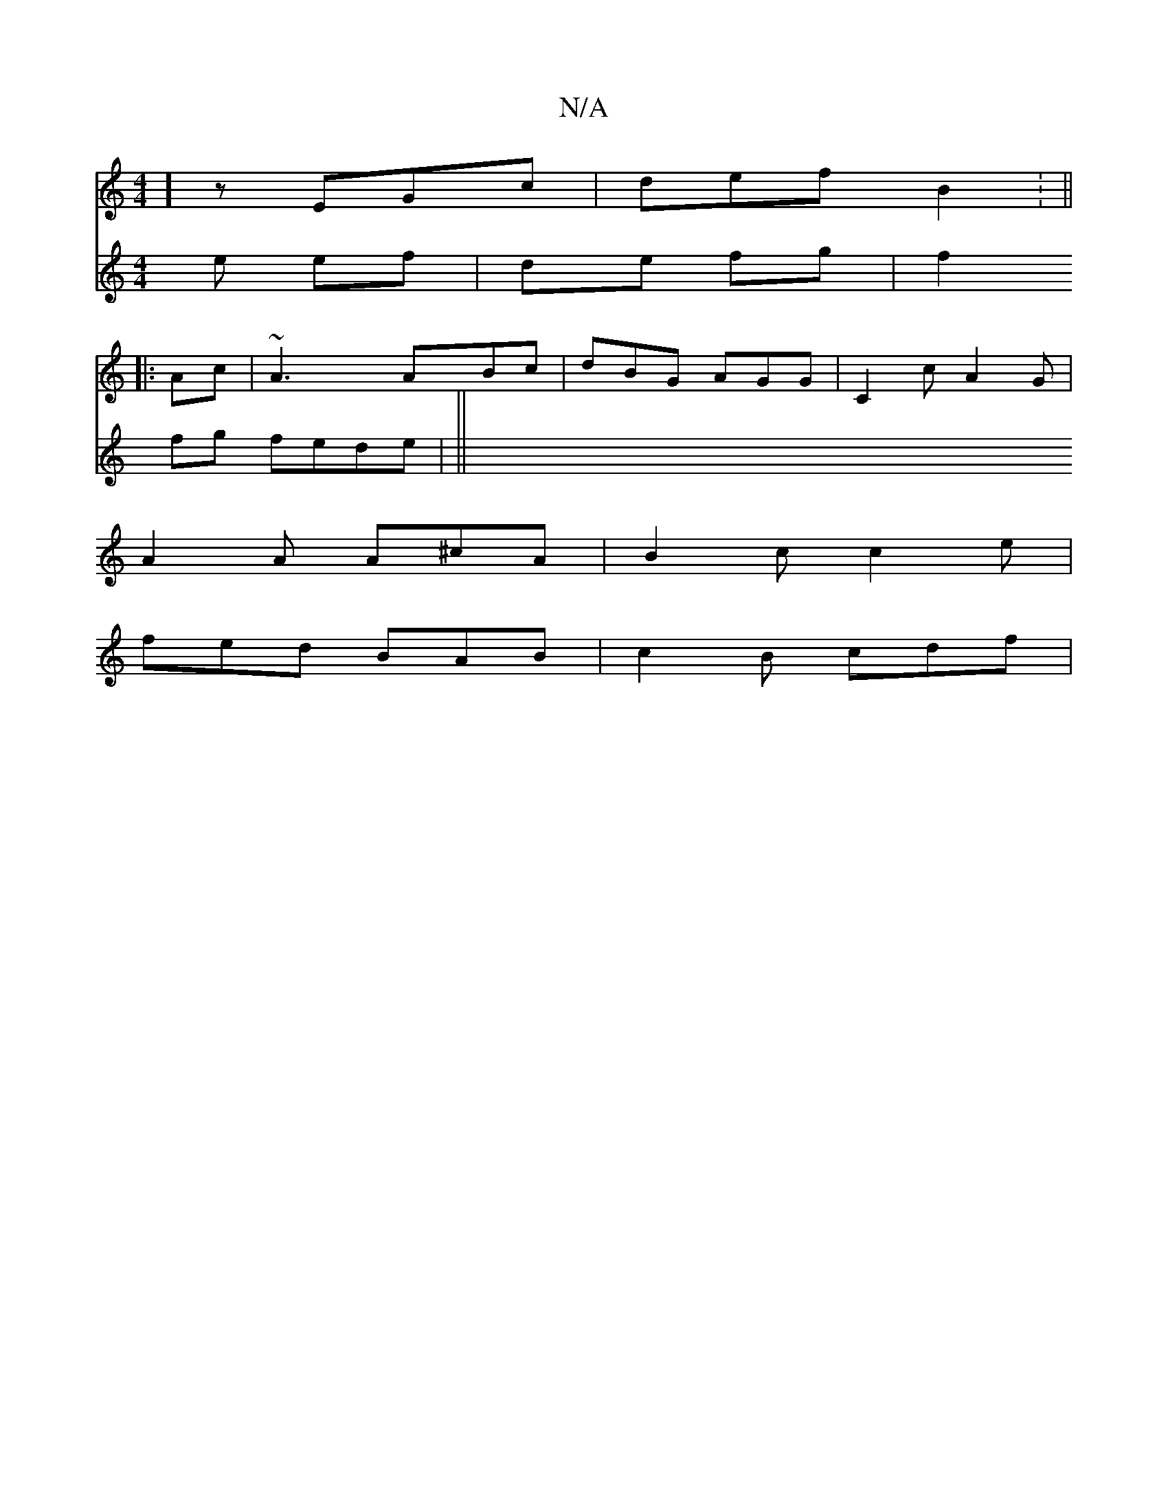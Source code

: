X:1
T:N/A
M:4/4
R:N/A
K:Cmajor
8] zEGc | def B2 : ||
|: Ac | ~A3 ABc | dBG AGG | C2c A2G |
A2A A^cA | B2 c c2 e |
fed BAB | c2B cdf |
V:e3 e ef|de fg | f2 fg fede|
||

e|eBA eAc :|2 BcB AGF | EFG ABG A,3 z :|
|: ~g3 ^c'2 | edc BGE 